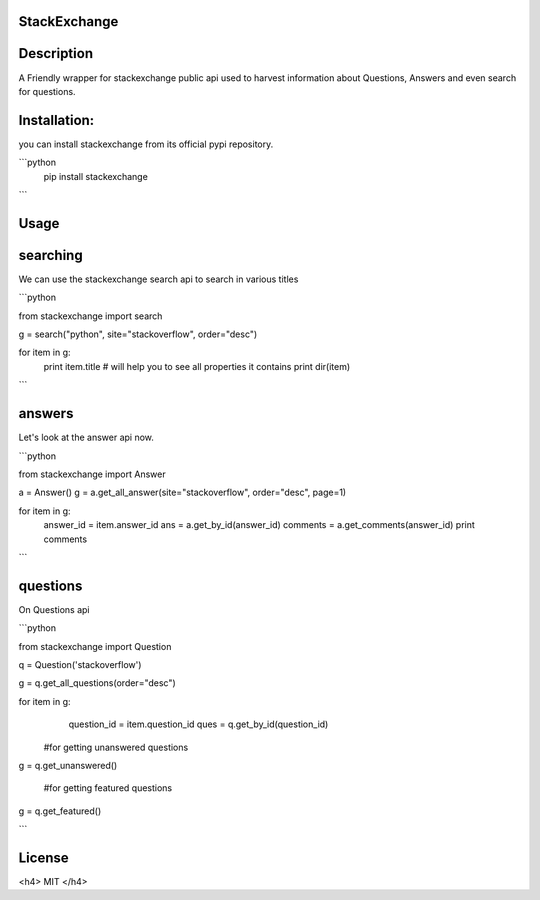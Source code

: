 StackExchange
------------------

Description
------------------
A Friendly wrapper for stackexchange public api used to harvest information about Questions, Answers
and even search for questions.

Installation:
------------------

you can install stackexchange from its official pypi repository.

```python
   pip install stackexchange
   
```

Usage
------------------

searching
------------------

We can use the stackexchange search api to search in various titles

```python

from stackexchange import search

g = search("python", site="stackoverflow", order="desc")

for item in g:
	print item.title
	# will help you to see all properties it contains
	print dir(item)

```

answers
------------------

Let's look at the answer api now.

```python

from stackexchange import Answer

a = Answer()
g = a.get_all_answer(site="stackoverflow", order="desc", page=1)

for item in g:
    answer_id = item.answer_id
    ans = a.get_by_id(answer_id)
    comments = a.get_comments(answer_id)
    print comments
```

questions
------------------

On Questions api

```python

from stackexchange import Question

q = Question('stackoverflow')

g = q.get_all_questions(order="desc")

for item in g:
    question_id = item.question_id
    ques = q.get_by_id(question_id)
    
 #for getting unanswered questions

g = q.get_unanswered()
 
 #for getting featured questions

g = q.get_featured()
    
```


License
------------------

<h4> MIT </h4>
